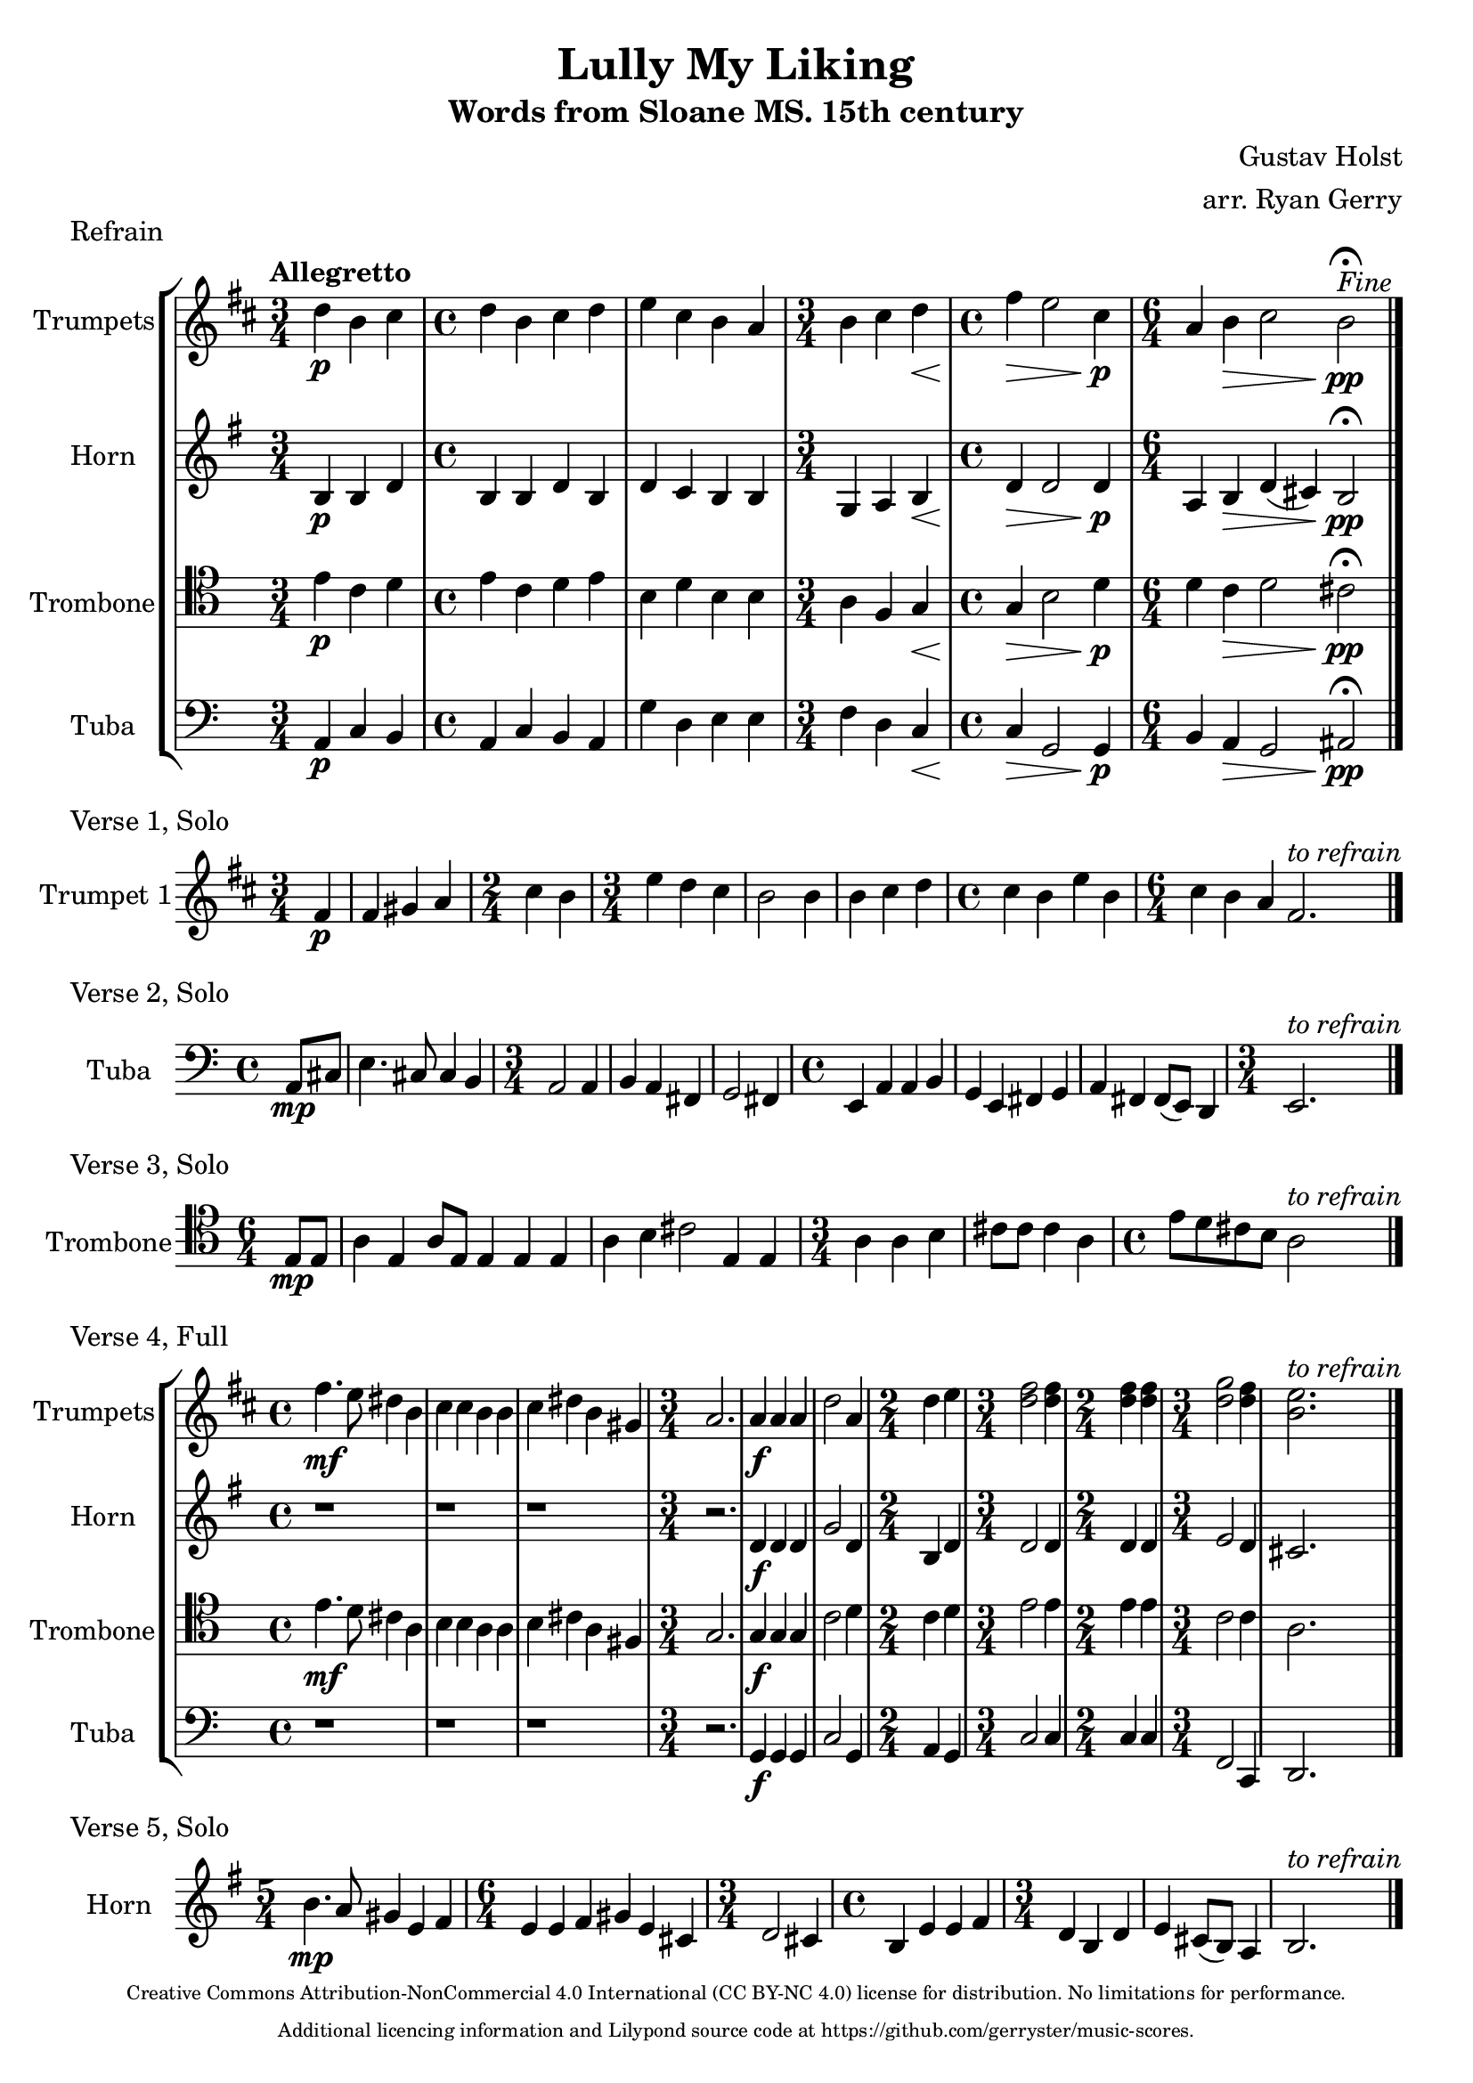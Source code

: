 \version "2.24.3"

\language english

\header {
  title  = "Lully My Liking"
  subtitle = "Words from Sloane MS. 15th century"
  composer = "Gustav Holst"
  arranger = "arr. Ryan Gerry"
  tagline = \markup \center-column \fontsize #-3 {
   "Creative Commons Attribution-NonCommercial 4.0 International (CC BY-NC 4.0) license for distribution. No limitations for performance."
   "Additional licencing information and Lilypond source code at https://github.com/gerryster/music-scores."
   }
}

global= {
  \key c \major
}

% TODO: lyrics
trumpets = \new Voice { \transpose bf c'
    \relative c'' {
      \time 3/4 c4\p a b
    | \time 4/4 c a b c
    | d b a g
    | \time 3/4 a b c\<
    | \time 4/4 e\> d2 b4\p
    | \time 6/4 g4 a\> b2 a\pp\fermata^\markup{\italic Fine}
    \bar "|."
  }
}

horn = \new Voice { \transpose f c
    \relative c' {
      \time 3/4 e4\p e g
    | \time 4/4 e e g e
    | g f e e
    | \time 3/4 c d e\<
    | \time 4/4 g\> g2 g4\p
    | \time 6/4 d4 e\> g (fs) e2\pp\fermata
    \bar "|."
  }
}

trombone = \new Voice \relative c' {
  \clef tenor
    \time 3/4 e4\p c d
  | \time 4/4 e c d e
  | b d b b
  | \time 3/4 a f g\<
  | \time 4/4 g\> b2 d4\p
  | \time 6/4 d4 c\> d2 cs\pp\fermata
  \bar "|."
}

tuba = \new Voice \relative c {
  \clef bass
    \time 3/4 a4\p c b
  | \time 4/4 a c b a
  | g' d e e
  | \time 3/4 f d c\<
  | \time 4/4 c\> g2 g4\p
  | \time 6/4 b a\> g2 as\pp\fermata
  \bar "|."
}

\score {
  \header {
    piece = "Refrain"
  }
  \new StaffGroup <<
    \new Staff \with { instrumentName = "Trumpets" }
    << \key d \major \tempo "Allegretto" \trumpets >>
    \new Staff \with { instrumentName = "Horn" }
    << \key g \major \horn >>
    \new Staff \with { instrumentName = "Trombone" }
    << \global \trombone >>
    \new Staff \with { instrumentName = "Tuba" }
    << \global \tuba >>
  >>

  \layout { }
  \midi { }
}

solo_one = \new Voice \relative c' {
    \time 3/4 \partial 4 e4\p
  | e4 fs g
  | \time 2/4 b a
  | \time 3/4 d c b
  | a2 a4
  | a b c
  | \time 4/4 b a d a
  | \time 6/4 b a g e2.^\markup{\italic to \italic refrain}
  \bar "|."
}

\score {
  \header {
    piece = "Verse 1, Solo"
  }
  \new StaffGroup <<
    \new Staff \with { instrumentName = "Trumpet 1" }
    << \key d \major \transpose bf c' \solo_one >>
  >>

  \layout { }
  \midi { }
}

solo_two = \new Voice \relative c'' {
    \time 4/4 \partial 4 a8\mp cs
  | e4. cs8 cs4 b
  | \time 3/4 a2 a4
  | b a fs
  | g2 fs4
  | \time 4/4 e a a b
  | g e fs g
  | a fs fs8 (e) d4
  | \time 3/4 e2.^\markup{\italic to \italic refrain}
  \bar "|."
}

\score {
  \header {
    piece = "Verse 2, Solo"
  }
  \new StaffGroup <<
    \new Staff \with { instrumentName = "Tuba" }
    << \global \clef bass \transpose c'' c { \solo_two } >>
  >>

  \layout { }
  \midi { }
}

solo_three = \new Voice \relative c' {
    \time 6/4 \partial 4 e8\mp e
  | a4 e a8 e8 e4 e e
  | a b cs2 e,4 e
  | \time 3/4 a a b
  | cs8 cs cs4 a
  | \time 4/4 e'8 d cs b a2^\markup{\italic to \italic refrain}
  \bar "|."
}

\score {
  \header {
    piece = "Verse 3, Solo"
  }
  \new StaffGroup <<
    \new Staff \with { instrumentName = "Trombone" }
    << \global \clef tenor \transpose c'' c' \solo_three >>
  >>

  \layout { }
  \midi { }
}

verse_four_trumpets = \new Voice { \transpose bf c
  \relative c''' {
    | \time 4/4 e4.\mf d8 cs4 a
    | b b a a
    | b cs a fs
    | \time 3/4 g2.
    | g4\f g g
    | c2 g4
    | \time 2/4 c d
    | \time 3/4 <e c>2 <e c>4
    | \time 2/4 <e c>4 <e c>4
    | \time 3/4 <f c>2 <e c>4
    | <d a>2.^\markup{\italic to \italic refrain}
    \bar "|."
  }
}

verse_four_horn = \new Voice { \transpose f c
  \relative c'' {
    | \time 4/4 r1
    | r1
    | r1
    | \time 3/4 r2.
    | g4\f g g
    | c2 g4
    | \time 2/4 e g
    | \time 3/4 g2 g4
    | \time 2/4 g g
    | \time 3/4 a2 g4
    | fs2.
    \bar "|."
  }
}

verse_four_trombone = \new Voice {
  \relative c' {
    \clef tenor
    | \time 4/4 e4.\mf d8 cs4 a
    | b b a a
    | b cs a fs
    | \time 3/4 g2.
    | g4\f g g
    | c2 d4
    | \time 2/4 c d
    | \time 3/4 e2 e4
    | \time 2/4 e e
    | \time 3/4 c2 c4
    | a2.
    \bar "|."
  }
}

verse_four_tuba = \new Voice {
  \relative c {
     \clef bass
    | \time 4/4 r1
    | r1
    | r1
    | \time 3/4 r2.
    | g4\f g g
    | c2 g4
    | \time 2/4 a g
    | \time 3/4 c2 c4
    | \time 2/4 c c
    | \time 3/4 f,2 c4
    | d2.
    \bar "|."
  }
}

\score {
  \header {
    piece = "Verse 4, Full"
  }
  \new StaffGroup <<
    \new Staff \with { instrumentName = "Trumpets" }
    << \key d \major \verse_four_trumpets >>
    \new Staff \with { instrumentName = "Horn" }
    << \key g \major \verse_four_horn >>
    \new Staff \with { instrumentName = "Trombone" }
    << \global \verse_four_trombone >>
    \new Staff \with { instrumentName = "Tuba" }
    << \global \verse_four_tuba >>
  >>

  \layout { }
  \midi { }
}

solo_five = \new Voice \relative c'' {
  \time 5/4 e4.\mp d8 cs4 a b
  | \time 6/4 a a b cs a fs
  | \time 3/4 g2 fs4
  | \time 4/4 e a a b
  | \time 3/4 g e g
  | a fs8 (e) d4
  | e2.^\markup{\italic to \italic refrain}
  \bar "|."
}

\score {
  \header {
    piece = "Verse 5, Solo"
  }
  \new StaffGroup <<
    \new Staff \with { instrumentName = "Horn" }
    % TODO: handle the rest of the transposing like this, or better yet, in a variable!
    << \key g \major \transpose f c \solo_five >>
  >>

  \layout { }
  \midi { }
}
